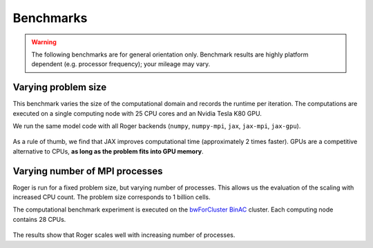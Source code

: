 Benchmarks
==========
.. warning::

   The following benchmarks are for general orientation only. Benchmark results are highly platform dependent (e.g. processor frequency); your mileage may vary.


Varying problem size
--------------------

This benchmark varies the size of the computational domain and records the runtime per iteration. The computations are executed on a single computing node with 25 CPU cores and an Nvidia Tesla K80 GPU.

We run the same model code with all Roger backends (``numpy``, ``numpy-mpi``, ``jax``, ``jax-mpi``, ``jax-gpu``).


.. figure:: /_images/benchmarks/svat/SVAT_size_scaling.png
   :width: 500px
   :align: center

.. figure:: /_images/benchmarks/svat/SVAT_size_speedup_numpy.png
  :width: 500px
  :align: center


As a rule of thumb, we find that JAX improves computational time (approximately 2 times faster). GPUs are a competitive alternative to CPUs, **as long as the problem fits into GPU memory**.

Varying number of MPI processes
-------------------------------

Roger is run for a fixed problem size, but varying number of processes. This allows us the evaluation of the scaling with increased CPU count. The problem size corresponds to 1 billion cells.

The computational benchmark experiment is executed on the `bwForCluster BinAC  <https://www.binac.uni-tuebingen.de/>`__ cluster. Each computing node contains 28 CPUs.

.. figure:: /_images/benchmarks/svat/SVAT_nproc_scaling.png
   :width: 500px
   :align: center

The results show that Roger scales well with increasing number of processes.
